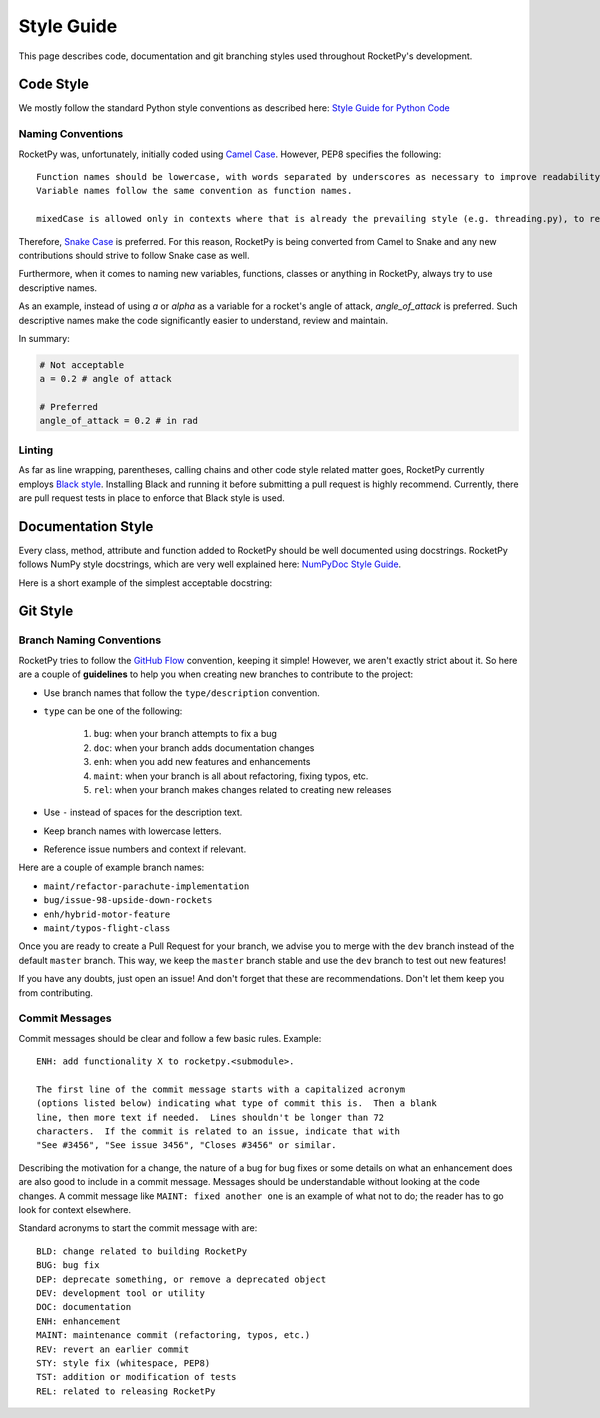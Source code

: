 Style Guide
===========

This page describes code, documentation and git branching styles used throughout RocketPy's development.

Code Style
----------

We mostly follow the standard Python style conventions as described here: `Style Guide for Python Code <https://www.python.org/dev/peps/pep-0008/>`_

Naming Conventions
^^^^^^^^^^^^^^^^^^
RocketPy was, unfortunately, initially coded using `Camel Case <https://en.wikipedia.org/wiki/Camel_case>`_.
However, PEP8 specifies the following::

    Function names should be lowercase, with words separated by underscores as necessary to improve readability.
    Variable names follow the same convention as function names.

    mixedCase is allowed only in contexts where that is already the prevailing style (e.g. threading.py), to retain backwards compatibility.

Therefore, `Snake Case <https://en.wikipedia.org/wiki/Snake_case>`_ is preferred.
For this reason, RocketPy is being converted from Camel to Snake and any new contributions should strive to follow Snake case as well.

Furthermore, when it comes to naming new variables, functions, classes or anything in RocketPy, always try to use descriptive names.

As an example, instead of using `a` or `alpha` as a variable for a rocket's angle of attack, `angle_of_attack` is preferred.
Such descriptive names make the code significantly easier to understand, review and maintain.

In summary:

.. code-block:: python

    # Not acceptable
    a = 0.2 # angle of attack

    # Preferred
    angle_of_attack = 0.2 # in rad


Linting
^^^^^^^
As far as line wrapping, parentheses, calling chains and other code style related matter goes, RocketPy currently employs `Black style <https://black.readthedocs.io/en/stable/the_black_code_style/current_style.html>`_.
Installing Black and running it before submitting a pull request is highly recommend.
Currently, there are pull request tests in place to enforce that Black style is used.


Documentation Style
-------------------

Every class, method, attribute and function added to RocketPy should be well documented using docstrings.
RocketPy follows NumPy style docstrings, which are very well explained here: `NumPyDoc Style Guide <https://numpydoc.readthedocs.io/en/latest/format.html>`_.

Here is a short example of the simplest acceptable docstring:


Git Style
---------

Branch Naming Conventions
^^^^^^^^^^^^^^^^^^^^^^^^^

RocketPy tries to follow the `GitHub Flow <https://guides.github.com/introduction/flow/>`_ convention, keeping it simple!
However, we aren't exactly strict about it.
So here are a couple of **guidelines** to help you when creating new branches to contribute to the project:

* Use branch names that follow the ``type/description`` convention.
* ``type`` can be one of the following:

    #. ``bug``: when your branch attempts to fix a bug
    #. ``doc``: when your branch adds documentation changes
    #. ``enh``: when you add new features and enhancements
    #. ``maint``: when your branch is all about refactoring, fixing typos, etc.
    #. ``rel``: when your branch makes changes related to creating new releases

* Use ``-`` instead of spaces for the description text.
* Keep branch names with lowercase letters.
* Reference issue numbers and context if relevant.

Here are a couple of example branch names:

- ``maint/refactor-parachute-implementation``
- ``bug/issue-98-upside-down-rockets``
- ``enh/hybrid-motor-feature``
- ``maint/typos-flight-class``

Once you are ready to create a Pull Request for your branch, we advise you to merge with the ``dev`` branch instead of the default ``master`` branch.
This way, we keep the ``master`` branch stable and use the ``dev`` branch to test out new features!

If you have any doubts, just open an issue! And don't forget that these are recommendations. Don't let them keep you from contributing.

Commit Messages
^^^^^^^^^^^^^^^

Commit messages should be clear and follow a few basic rules.  Example::

   ENH: add functionality X to rocketpy.<submodule>.

   The first line of the commit message starts with a capitalized acronym
   (options listed below) indicating what type of commit this is.  Then a blank
   line, then more text if needed.  Lines shouldn't be longer than 72
   characters.  If the commit is related to an issue, indicate that with
   "See #3456", "See issue 3456", "Closes #3456" or similar.

Describing the motivation for a change, the nature of a bug for bug fixes or
some details on what an enhancement does are also good to include in a commit
message.  Messages should be understandable without looking at the code
changes.  A commit message like ``MAINT: fixed another one`` is an example of
what not to do; the reader has to go look for context elsewhere.

Standard acronyms to start the commit message with are::

   BLD: change related to building RocketPy
   BUG: bug fix
   DEP: deprecate something, or remove a deprecated object
   DEV: development tool or utility
   DOC: documentation
   ENH: enhancement
   MAINT: maintenance commit (refactoring, typos, etc.)
   REV: revert an earlier commit
   STY: style fix (whitespace, PEP8)
   TST: addition or modification of tests
   REL: related to releasing RocketPy
